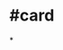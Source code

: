 * #card
:PROPERTIES:
:card-last-interval: 4.59
:card-repeats: 1
:card-ease-factor: 2.6
:card-next-schedule: 2022-06-19T02:54:28.720Z
:card-last-reviewed: 2022-06-14T12:54:28.722Z
:card-last-score: 5
:END:
*